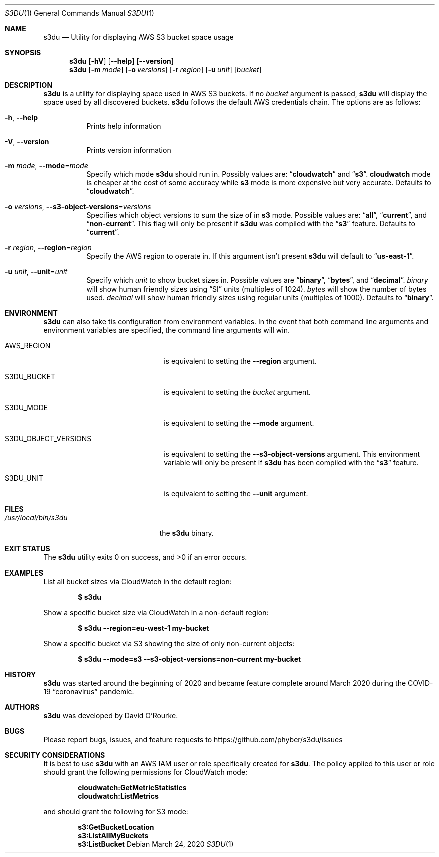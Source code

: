 .Dd March 24, 2020
.Dt S3DU 1
.Os
.Sh NAME
.Nm s3du
.Nd Utility for displaying AWS S3 bucket space usage
.Sh SYNOPSIS
.Nm
.Op Fl hV
.Op Fl Fl help
.Op Fl Fl version
.Nm
.Op Fl m Ar mode
.Op Fl o Ar versions
.Op Fl r Ar region
.Op Fl u Ar unit
.Op Ar bucket
.Sh DESCRIPTION
.Nm
is a utility for displaying space used in AWS S3 buckets.
If no
.Ar bucket
argument is passed,
.Nm
will display the space used by all discovered buckets.
.Nm
follows the default AWS credentials chain.
The options are as follows:
.Bl -tag -width indent
.It Fl h , Fl Fl help
Prints help information
.It Fl V , Fl Fl version
Prints version information
.It Fl m Ar mode , Fl Fl mode Ns = Ns Ar mode
Specify which mode
.Nm
should run in.
Possibly values are:
.Dq Cm cloudwatch
and
.Dq Cm s3 .
.Cm cloudwatch
mode is cheaper at the cost of some accuracy while
.Cm s3
mode is more expensive but very accurate.
Defaults to
.Dq Cm cloudwatch .
.It Fl o Ar versions , Fl Fl s3-object-versions Ns = Ns Ar versions
Specifies which object versions to sum the size of in
.Cm s3
mode.
Possible values are:
.Dq Cm all ,
.Dq Cm current ,
and
.Dq Cm non-current .
This flag will only be present if
.Nm
was compiled with the
.Dq Cm s3
feature.
Defaults to
.Dq Cm current .
.It Fl r Ar region , Fl Fl region Ns = Ns Ar region
Specify the AWS region to operate in.
If this argument isn't present
.Nm
will default to
.Dq Cm us-east-1 .
.It Fl u Ar unit , Fl Fl unit Ns = Ns Ar unit
Specify which
.Ar unit
to show bucket sizes in.
Possible values are
.Dq Cm binary ,
.Dq Cm bytes ,
and
.Dq Cm decimal .
.Ar binary
will show human friendly sizes using
.Dq SI
units (multiples of 1024).
.Ar bytes
will show the number of bytes used.
.Ar decimal
will show human friendly sizes using regular units (multiples of 1000).
Defaults to
.Dq Cm binary .
.El
.Sh ENVIRONMENT
.Nm
can also take tis configuration from environment variables.
In the event that both command line arguments and environment variables are
specified, the command line arguments will win.
.Bl -tag -width S3DU_OBJECT_VERSIONS
.It Ev AWS_REGION
is equivalent to setting the
.Fl Fl region
argument.
.It Ev S3DU_BUCKET
is equivalent to setting the
.Ar bucket
argument.
.It Ev S3DU_MODE
is equivalent to setting the
.Fl Fl mode
argument.
.It Ev S3DU_OBJECT_VERSIONS
is equivalent to setting the
.Fl Fl s3-object-versions
argument.
This environment variable will only be present if
.Nm
has been compiled with the
.Dq Cm s3
feature.
.It Ev S3DU_UNIT
is equivalent to setting the
.Fl Fl unit
argument.
.El
.Sh FILES
.Bl -tag -width /usr/local/bin/s3du -compact
.It Pa /usr/local/bin/s3du
the
.Nm
binary.
.El
.Sh EXIT STATUS
The
.Nm
utility exits 0 on success, and >0 if an error occurs.
.Sh EXAMPLES
List all bucket sizes via CloudWatch in the default region:
.Pp
.Dl $ s3du
.Pp
Show a specific bucket size via CloudWatch in a non-default region:
.Pp
.Dl $ s3du --region=eu-west-1 my-bucket
.Pp
Show a specific bucket via S3 showing the size of only non-current objects:
.Pp
.Dl $ s3du --mode=s3 --s3-object-versions=non-current my-bucket
.Sh HISTORY
.Nm
was started around the beginning of 2020 and became feature complete around
March 2020 during the COVID-19
.Dq coronavirus
pandemic.
.Sh AUTHORS
.Nm
was developed by
.An David O'Rourke .
.Sh BUGS
Please report bugs, issues, and feature requests to
.Lk https://github.com/phyber/s3du/issues
.Sh SECURITY CONSIDERATIONS
It is best to use
.Nm
with an AWS IAM user or role specifically created for
.Nm .
The policy applied to this user or role should grant the following permissions
for CloudWatch mode:
.Pp
.Dl cloudwatch:GetMetricStatistics
.Dl cloudwatch:ListMetrics
.Pp
and should grant the following for S3 mode:
.Pp
.Dl s3:GetBucketLocation
.Dl s3:ListAllMyBuckets
.Dl s3:ListBucket
